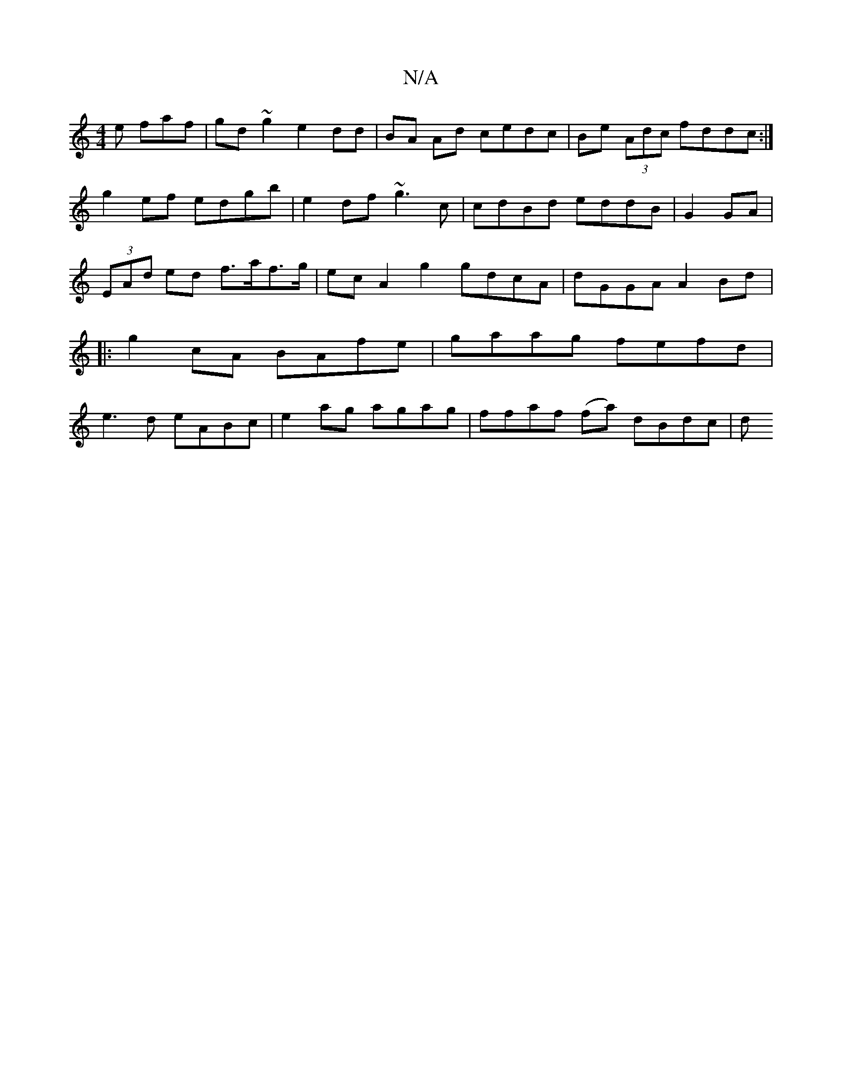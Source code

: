 X:1
T:N/A
M:4/4
R:N/A
K:Cmajor
e faf | gd~g2 e2dd | BA Ad cedc | Be (3Adc fddc:|
g2ef edgb |e2 df ~g3 c | cdBd eddB|G2 GA | (3EAd ed f>af>g | ec A2 g2 gdcA|dGGA A2Bd |:g2cA BAfe | gaag fefd | e3d eABc|e2ag agag | ffaf (fa) dBdc | d